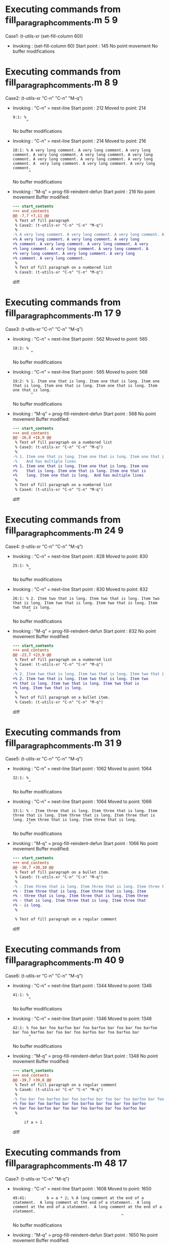 #+startup: showall

* Executing commands from fill_paragraph_comments.m:5:9:

  Case1: (t-utils-xr (set-fill-column 60))

- Invoking      : (set-fill-column 60)
  Start point   :  145
  No point movement
  No buffer modifications

* Executing commands from fill_paragraph_comments.m:8:9:

  Case2: (t-utils-xr "C-n" "C-n" "M-q")

- Invoking      : "C-n" = next-line
  Start point   :  212
  Moved to point:  214
  : 9:1: %
  :       ^
  No buffer modifications

- Invoking      : "C-n" = next-line
  Start point   :  214
  Moved to point:  216
  : 10:1: % A very long comment. A very long comment. A very long comment. A very long comment. A very long comment. A very long comment. A very long comment. A very long comment. A very long comment. A  very long comment. A very long comment. A very long comment.
  :        ^
  No buffer modifications

- Invoking      : "M-q" = prog-fill-reindent-defun
  Start point   :  216
  No point movement
  Buffer modified:
  #+begin_src diff
--- start_contents
+++ end_contents
@@ -7,7 +7,11 @@
 % Test of fill paragraph
 % Case2: (t-utils-xr "C-n" "C-n" "M-q")
 %
-% A very long comment. A very long comment. A very long comment. A very long comment. A very long comment. A very long comment. A very long comment. A very long comment. A very long comment. A  very long comment. A very long comment. A very long comment.
+% A very long comment. A very long comment. A very long
+% comment. A very long comment. A very long comment. A very
+% long comment. A very long comment. A very long comment. A
+% very long comment. A very long comment. A very long
+% comment. A very long comment.
 %
 % Test of fill paragraph on a numbered list
 % Case3: (t-utils-xr "C-n" "C-n" "M-q")
  #+end_src diff

* Executing commands from fill_paragraph_comments.m:17:9:

  Case3: (t-utils-xr "C-n" "C-n" "M-q")

- Invoking      : "C-n" = next-line
  Start point   :  562
  Moved to point:  565
  : 18:2: % 
  :         ^
  No buffer modifications

- Invoking      : "C-n" = next-line
  Start point   :  565
  Moved to point:  568
  : 19:2: % 1. Item one that is long. Item one that is long. Item one that is long. Item one that is long. Item one that is long. Item one that is long.
  :         ^
  No buffer modifications

- Invoking      : "M-q" = prog-fill-reindent-defun
  Start point   :  568
  No point movement
  Buffer modified:
  #+begin_src diff
--- start_contents
+++ end_contents
@@ -16,8 +16,9 @@
 % Test of fill paragraph on a numbered list
 % Case3: (t-utils-xr "C-n" "C-n" "M-q")
 % 
-% 1. Item one that is long. Item one that is long. Item one that is long. Item one that is long. Item one that is long. Item one that is long.
-%    And has multiple lines
+% 1. Item one that is long. Item one that is long. Item one
+%    that is long. Item one that is long. Item one that is
+%    long. Item one that is long.  And has multiple lines
 %
 % Test of fill paragraph on a numbered list
 % Case4: (t-utils-xr "C-n" "C-n" "M-q")
  #+end_src diff

* Executing commands from fill_paragraph_comments.m:24:9:

  Case4: (t-utils-xr "C-n" "C-n" "M-q")

- Invoking      : "C-n" = next-line
  Start point   :  828
  Moved to point:  830
  : 25:1: %
  :        ^
  No buffer modifications

- Invoking      : "C-n" = next-line
  Start point   :  830
  Moved to point:  832
  : 26:1: % 2. Item two that is long. Item two that is long. Item two that is long. Item two that is long. Item two that is long. Item two that is long.
  :        ^
  No buffer modifications

- Invoking      : "M-q" = prog-fill-reindent-defun
  Start point   :  832
  No point movement
  Buffer modified:
  #+begin_src diff
--- start_contents
+++ end_contents
@@ -23,7 +23,9 @@
 % Test of fill paragraph on a numbered list
 % Case4: (t-utils-xr "C-n" "C-n" "M-q")
 %
-% 2. Item two that is long. Item two that is long. Item two that is long. Item two that is long. Item two that is long. Item two that is long.
+% 2. Item two that is long. Item two that is long. Item two
+% that is long. Item two that is long. Item two that is
+% long. Item two that is long.
 %
 % Test of fill paragraph on a bullet item.
 % Case5: (t-utils-xr "C-n" "C-n" "M-q")
  #+end_src diff

* Executing commands from fill_paragraph_comments.m:31:9:

  Case5: (t-utils-xr "C-n" "C-n" "M-q")

- Invoking      : "C-n" = next-line
  Start point   : 1062
  Moved to point: 1064
  : 32:1: %
  :        ^
  No buffer modifications

- Invoking      : "C-n" = next-line
  Start point   : 1064
  Moved to point: 1066
  : 33:1: % - Item three that is long. Item three that is long. Item three that is long. Item three that is long. Item three that is long. Item three that is long. Item three that is long.
  :        ^
  No buffer modifications

- Invoking      : "M-q" = prog-fill-reindent-defun
  Start point   : 1066
  No point movement
  Buffer modified:
  #+begin_src diff
--- start_contents
+++ end_contents
@@ -30,7 +30,10 @@
 % Test of fill paragraph on a bullet item.
 % Case5: (t-utils-xr "C-n" "C-n" "M-q")
 %
-% - Item three that is long. Item three that is long. Item three that is long. Item three that is long. Item three that is long. Item three that is long. Item three that is long.
+% - Item three that is long. Item three that is long. Item
+% - three that is long. Item three that is long. Item three
+% - that is long. Item three that is long. Item three that
+% - is long.
 %
 
 % Test of fill paragraph on a regular comment
  #+end_src diff

* Executing commands from fill_paragraph_comments.m:40:9:

  Case6: (t-utils-xr "C-n" "C-n" "M-q")

- Invoking      : "C-n" = next-line
  Start point   : 1344
  Moved to point: 1346
  : 41:1: %
  :        ^
  No buffer modifications

- Invoking      : "C-n" = next-line
  Start point   : 1346
  Moved to point: 1348
  : 42:1: % foo bar foo barfoo bar foo barfoo bar foo bar foo barfoo bar foo barfoo bar foo bar foo barfoo bar foo barfoo bar
  :        ^
  No buffer modifications

- Invoking      : "M-q" = prog-fill-reindent-defun
  Start point   : 1348
  No point movement
  Buffer modified:
  #+begin_src diff
--- start_contents
+++ end_contents
@@ -39,7 +39,8 @@
 % Test of fill paragraph on a regular comment
 % Case6: (t-utils-xr "C-n" "C-n" "M-q")
 %
-% foo bar foo barfoo bar foo barfoo bar foo bar foo barfoo bar foo barfoo bar foo bar foo barfoo bar foo barfoo bar
+% foo bar foo barfoo bar foo barfoo bar foo bar foo barfoo
+% bar foo barfoo bar foo bar foo barfoo bar foo barfoo bar
 %
 
     if a > 1
  #+end_src diff

* Executing commands from fill_paragraph_comments.m:48:17:

  Case7: (t-utils-xr "C-n" "M-q")

- Invoking      : "C-n" = next-line
  Start point   : 1608
  Moved to point: 1650
  : 49:41:         b = a * 2; % A long comment at the end of a statement.  A long comment at the end of a statement.  A long comment at the end of a statement.  A long comment at the end of a statement.
  :                                                 ^
  No buffer modifications

- Invoking      : "M-q" = prog-fill-reindent-defun
  Start point   : 1650
  No point movement
  Buffer modified:
  #+begin_src diff
--- start_contents
+++ end_contents
@@ -46,7 +46,11 @@
     if a > 1
         % Test of fill paragraph on a regular comment after a statement from column 1
         % Case7: (t-utils-xr "C-n" "M-q")
-        b = a * 2; % A long comment at the end of a statement.  A long comment at the end of a statement.  A long comment at the end of a statement.  A long comment at the end of a statement.
+        b = a * 2; % A long comment at the end of a
+                   % statement.  A long comment at the end
+                   % of a statement.  A long comment at the
+                   % end of a statement.  A long comment at
+                   % the end of a statement.
         b = x * 1;
     else
         % Test of fill paragraph on a regular comment after a statement when in comment
  #+end_src diff

* Executing commands from fill_paragraph_comments.m:57:17:

  Case8: (t-utils-xr "C-n" "C-a" "M-;" "M-q")

- Invoking      : "C-n" = next-line
  Start point   : 2054
  Moved to point: 2108
  : 58:53:         b = c * d; % A long comment at the end of a statement.  A long comment at the end of a statement.  A long comment at the end of a statement.  A long comment at the end of a statement.
  :                                                             ^
  No buffer modifications

- Invoking      : "C-a" = move-beginning-of-line
  Start point   : 2108
  Moved to point: 2055
  : 58:0:         b = c * d; % A long comment at the end of a statement.  A long comment at the end of a statement.  A long comment at the end of a statement.  A long comment at the end of a statement.
  :       ^
  No buffer modifications

- Invoking      : "M-;" = comment-dwim
  Start point   : 2055
  Moved to point: 2076
  : 58:21:         b = c * d; % A long comment at the end of a statement.  A long comment at the end of a statement.  A long comment at the end of a statement.  A long comment at the end of a statement.
  :                             ^
  No buffer modifications

- Invoking      : "M-q" = prog-fill-reindent-defun
  Start point   : 2076
  No point movement
  Buffer modified:
  #+begin_src diff
--- start_contents
+++ end_contents
@@ -55,6 +55,10 @@
     else
         % Test of fill paragraph on a regular comment after a statement when in comment
         % Case8: (t-utils-xr "C-n" "C-a" "M-;" "M-q")
-        b = c * d; % A long comment at the end of a statement.  A long comment at the end of a statement.  A long comment at the end of a statement.  A long comment at the end of a statement.
+        b = c * d; % A long comment at the end of a
+                   % statement.  A long comment at the end
+                   % of a statement.  A long comment at the
+                   % end of a statement.  A long comment at
+                   % the end of a statement.
     end
 end
  #+end_src diff
